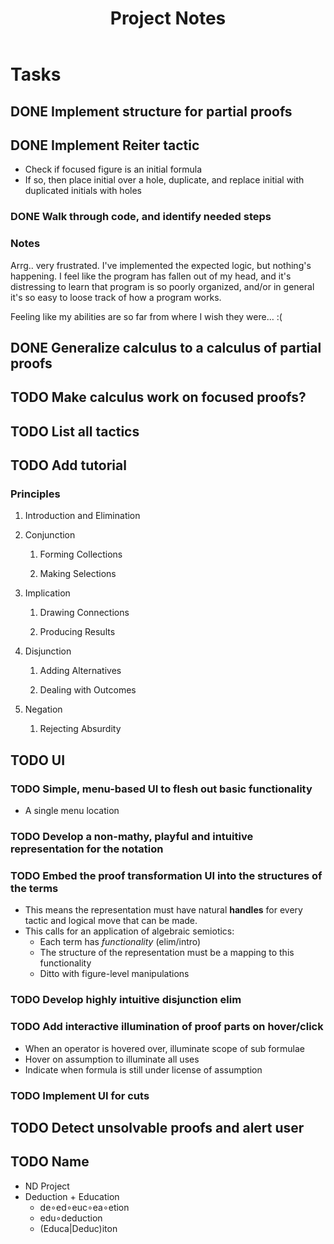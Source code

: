 #+TITLE: Project Notes


* Tasks
** DONE Implement structure for partial proofs
** DONE Implement Reiter tactic
:PROPERTIES:
:ESTIMATE: 2:00
:actual:   5:10
:END:
:LOGBOOK:
CLOCK: [2020-01-05 Sun 20:47]--[2020-01-05 Sun 20:58] =>  0:11
#+BEGIN: clocktable :scope subtree :maxlevel 2
#+CAPTION: Clock summary at [2020-01-05 Sun 20:58]
| Headline                    | Time   |      |
|-----------------------------+--------+------|
| *Total time*                | *5:10* |      |
|-----------------------------+--------+------|
| \_  Implement Reiter tactic |        | 5:10 |
#+END:

CLOCK: [2020-01-05 Sun 20:04]--[2020-01-05 Sun 20:44] =>  0:40
CLOCK: [2020-01-05 Sun 19:19]--[2020-01-05 Sun 19:24] =>  0:05
CLOCK: [2020-01-05 Sun 18:43]--[2020-01-05 Sun 19:12] =>  0:29
CLOCK: [2020-01-05 Sun 16:37]--[2020-01-05 Sun 17:42] =>  1:05
CLOCK: [2020-01-05 Sun 15:24]--[2020-01-05 Sun 15:29] =>  0:05
#+BEGIN: clocktable :scope subtree :maxlevel 2
#+CAPTION: Clock summary at [2020-01-05 Sun 19:24]
| Headline                    | Time   |      |
|-----------------------------+--------+------|
| *Total time*                | *4:19* |      |
|-----------------------------+--------+------|
| \_  Implement Reiter tactic |        | 4:19 |
#+END:

CLOCK: [2020-01-05 Sun 14:42]--[2020-01-05 Sun 15:00] =>  0:18
#+BEGIN: clocktable :scope subtree :maxlevel 2
#+CAPTION: Clock summary at [2020-01-05 Sun 15:23]
| Headline                    | Time   |      |
|-----------------------------+--------+------|
| *Total time*                | *2:35* |      |
|-----------------------------+--------+------|
| \_  Implement Reiter tactic |        | 2:35 |
#+END:

CLOCK: [2020-01-05 Sun 14:09]--[2020-01-05 Sun 14:18] =>  0:09
CLOCK: [2020-01-05 Sun 13:40]--[2020-01-05 Sun 13:49] =>  0:09
CLOCK: [2020-01-05 Sun 08:58]--[2020-01-05 Sun 10:00] =>  1:02
CLOCK: [2020-01-04 Sat 22:21]--[2020-01-04 Sat 22:57] =>  0:36
CLOCK: [2020-01-02 Thu 17:51]--[2020-01-02 Thu 17:57] =>  0:06
:END:
- Check if focused figure is an initial formula
- If so, then place initial over a hole, duplicate, and replace initial with
  duplicated initials with holes
*** DONE Walk through code, and identify needed steps
:PROPERTIES:
:ESTIMATE: 20min
:END:
:LOGBOOK:
CLOCK: [2020-01-02 Thu 17:35]--[2020-01-02 Thu 17:50] =>  0:15
:END:
*** Notes
Arrg.. very frustrated. I've implemented the expected logic, but nothing's
happening. I feel like the program has fallen out of my head, and it's
distressing to learn that program is so poorly organized, and/or in general it's
so easy to loose track of how a program works.

Feeling like my abilities are so far from where I wish they were... :(
** DONE Generalize calculus to a calculus of partial proofs
:PROPERTIES:
:ESTIMATE: 1:00
:ACTUAL:   1:36
:END:
:LOGBOOK:
#+BEGIN: clocktable :scope subtree :maxlevel 2
#+CAPTION: Clock summary at [2020-01-11 Sat 15:42]
| Headline     | Time   |
|--------------+--------|
| *Total time* | *1:36* |
|--------------+--------|
#+END:

CLOCK: [2020-01-11 Sat 14:50]--[2020-01-11 Sat 15:42] =>  0:52
CLOCK: [2020-01-11 Sat 14:22]--[2020-01-11 Sat 14:42] =>  0:20
CLOCK: [2020-01-11 Sat 12:09]--[2020-01-11 Sat 12:28] =>  0:19
CLOCK: [2020-01-10 Fri 22:24]--[2020-01-10 Fri 22:29] =>  0:05
:END:


** TODO Make calculus work on focused proofs?
** TODO List all tactics
** TODO Add tutorial
*** Principles
**** Introduction and Elimination
**** Conjunction
***** Forming Collections
***** Making Selections
**** Implication
***** Drawing Connections
***** Producing Results
**** Disjunction
***** Adding Alternatives
***** Dealing with Outcomes
**** Negation
***** Rejecting Absurdity
** TODO UI
*** TODO Simple, menu-based UI to flesh out basic functionality
- A single menu location
*** TODO Develop a non-mathy, playful and intuitive representation for the notation
*** TODO Embed the proof transformation UI into the structures of the terms
- This means the representation must have natural *handles* for every tactic and
  logical move that can be made.
- This calls for an application of algebraic semiotics:
  - Each term has /functionality/ (elim/intro)
  - The structure of the representation must be a mapping to this functionality
  - Ditto with figure-level manipulations
*** TODO Develop highly intuitive disjunction elim
*** TODO Add interactive illumination of proof parts on hover/click
- When an operator is hovered over, illuminate scope of sub formulae
- Hover on assumption to illuminate all uses
- Indicate when formula is still under license of assumption
*** TODO Implement UI for cuts
** TODO Detect unsolvable proofs and alert user
** TODO Name
- ND Project
- Deduction + Education
  - de∘ed∘euc∘ea∘etion
  - edu∘deduction
  - (Educa|Deduc)iton
